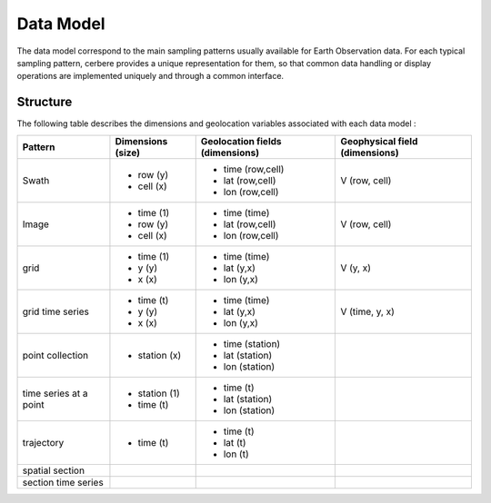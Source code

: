 ==========
Data Model
==========

The data model correspond to the main sampling patterns usually available for Earth Observation data. For each typical sampling pattern, cerbere provides a unique representation for them, so that common data handling or display operations are implemented uniquely and through a common interface.

Structure
=========

The following table describes the dimensions and geolocation variables associated with each data model :

+-------------------------+--------------------+---------------------------------+--------------------------------+
| Pattern                 | Dimensions (size)  | Geolocation fields (dimensions) | Geophysical field (dimensions) |
+=========================+====================+=================================+================================+
| Swath                   |                    | - time (row,cell)               | V (row, cell)                  |
|                         | - row (y)          | - lat (row,cell)                |                                |
|                         | - cell (x)         | - lon (row,cell)                |                                |
+-------------------------+--------------------+---------------------------------+--------------------------------+
| Image                   | - time (1)         | - time (time)                   | V (row, cell)                  |
|                         | - row (y)          | - lat (row,cell)                |                                |
|                         | - cell (x)         | - lon (row,cell)                |                                |
+-------------------------+--------------------+---------------------------------+--------------------------------+
| grid                    | - time (1)         | - time (time)                   | V (y, x)                       |
|                         | - y (y)            | - lat (y,x)                     |                                |
|                         | - x (x)            | - lon (y,x)                     |                                |
+-------------------------+--------------------+---------------------------------+--------------------------------+
| grid time series        | - time (t)         | - time (time)                   | V (time, y, x)                 |
|                         | - y (y)            | - lat (y,x)                     |                                |
|                         | - x (x)            | - lon (y,x)                     |                                |
+-------------------------+--------------------+---------------------------------+--------------------------------+
| point collection        | - station (x)      | - time (station)                |                                |
|                         |                    | - lat (station)                 |                                |
|                         |                    | - lon (station)                 |                                |
+-------------------------+--------------------+---------------------------------+--------------------------------+
| time series at a point  | - station (1)      | - time (t)                      |                                |
|                         | - time (t)	       | - lat (station)                 |                                |
|                         |                    | - lon (station)                 |                                |
+-------------------------+--------------------+---------------------------------+--------------------------------+
| trajectory              | - time (t)         | - time (t)                      |                                |
|                         |                    | - lat (t)                       |                                |
|                         |                    | - lon (t)                       |                                |
+-------------------------+--------------------+---------------------------------+--------------------------------+
| spatial section         |                    |                                 |                                |
+-------------------------+--------------------+---------------------------------+--------------------------------+
| section time series     |                    |                                 |                                |
+-------------------------+--------------------+---------------------------------+--------------------------------+


